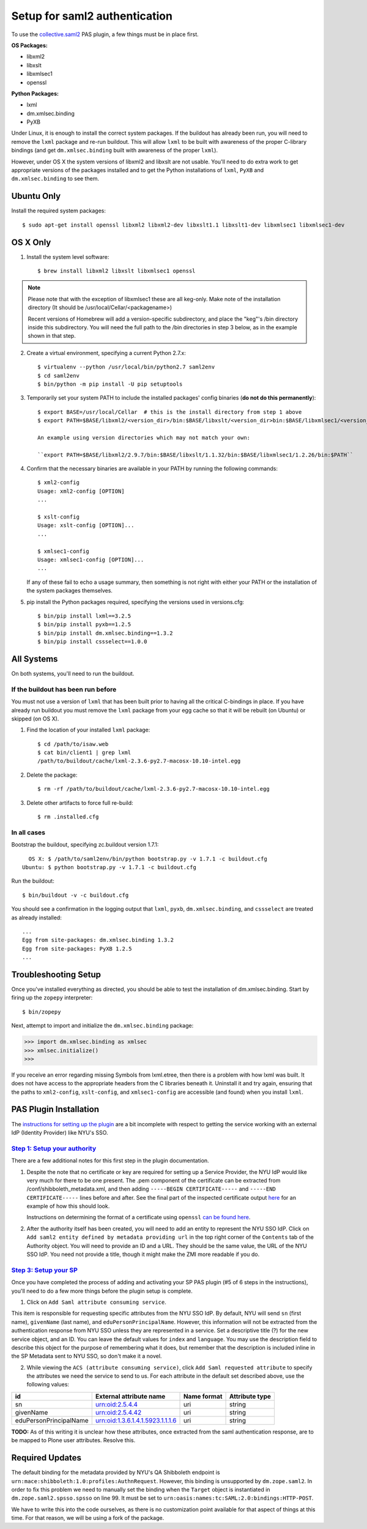 ******************************
Setup for saml2 authentication
******************************

To use the `collective.saml2 <https://github.com/collective/collective.saml2>`_
PAS plugin, a few things must be in place first.

**OS Packages:**

* libxml2
* libxslt
* libxmlsec1
* openssl

**Python Packages:**

* lxml
* dm.xmlsec.binding
* PyXB

Under Linux, it is enough to install the correct system packages. If the
buildout has already been run, you will need to remove the ``lxml`` package and
re-run buildout.  This will allow ``lxml`` to be built with awareness of the
proper C-library bindings (and get ``dm.xmlsec.binding`` built with awareness
of the proper ``lxml``).

However, under OS X the system versions of libxml2 and libxslt are not usable.
You'll need to do extra work to get appropriate versions of the packages
installed and to get the Python installations of ``lxml``, ``PyXB`` and
``dm.xmlsec.binding`` to see them.

Ubuntu Only
===========

Install the required system packages::

    $ sudo apt-get install openssl libxml2 libxml2-dev libxslt1.1 libxslt1-dev libxmlsec1 libxmlsec1-dev

OS X Only
=========

1. Install the system level software::

    $ brew install libxml2 libxslt libxmlsec1 openssl

.. note:: Please note that with the exception of libxmlsec1 these are all keg-only.
          Make note of the installation directory (It should be /usr/local/Cellar/<packagename>)

          Recent versions of Homebrew will add a version-specific subdirectory, and place
          the "keg"'s /bin directory inside this subdirectory. You will need the full path
          to the /bin directories in step 3 below, as in the example shown in that step.

2. Create a virtual environment, specifying a current Python 2.7.x::

    $ virtualenv --python /usr/local/bin/python2.7 saml2env
    $ cd saml2env
    $ bin/python -m pip install -U pip setuptools

3. Temporarily set your system PATH to include the installed packages' config
   binaries (**do not do this permanently**)::

    $ export BASE=/usr/local/Cellar  # this is the install directory from step 1 above
    $ export PATH=$BASE/libxml2/<version_dir>/bin:$BASE/libxslt/<version_dir>bin:$BASE/libxmlsec1/<version_dir>bin:$PATH

    An example using version directories which may not match your own:

    ``export PATH=$BASE/libxml2/2.9.7/bin:$BASE/libxslt/1.1.32/bin:$BASE/libxmlsec1/1.2.26/bin:$PATH``

4. Confirm that the necessary binaries are available in your PATH by running
   the following commands::

    $ xml2-config
    Usage: xml2-config [OPTION]
    ...

    $ xslt-config
    Usage: xslt-config [OPTION]...
    ...

    $ xmlsec1-config
    Usage: xmlsec1-config [OPTION]...
    ...

   If any of these fail to echo a usage summary, then something is not right
   with either your PATH or the installation of the system packages themselves.

5. pip install the Python packages required, specifying the versions used
   in versions.cfg::

    $ bin/pip install lxml==3.2.5
    $ bin/pip install pyxb==1.2.5
    $ bin/pip install dm.xmlsec.binding==1.3.2
    $ bin/pip install cssselect==1.0.0

All Systems
===========

On both systems, you'll need to run the buildout.

If the buildout has been run before
-----------------------------------

You must not use a version of ``lxml`` that has been built prior to having all
the critical C-bindings in place. If you have already run buildout you must
remove the ``lxml`` package from your egg cache so that it will be rebuilt (on
Ubuntu) or skipped (on OS X).

1. Find the location of your installed ``lxml`` package::

    $ cd /path/to/isaw.web
    $ cat bin/client1 | grep lxml
    /path/to/buildout/cache/lxml-2.3.6-py2.7-macosx-10.10-intel.egg

2. Delete the package::

    $ rm -rf /path/to/buildout/cache/lxml-2.3.6-py2.7-macosx-10.10-intel.egg

3. Delete other artifacts to force full re-build::

    $ rm .installed.cfg 

In all cases
------------

Bootstrap the buildout, specifying zc.buildout version 1.7.1::

      OS X: $ /path/to/saml2env/bin/python bootstrap.py -v 1.7.1 -c buildout.cfg
    Ubuntu: $ python bootstrap.py -v 1.7.1 -c buildout.cfg

Run the buildout::

    $ bin/buildout -v -c buildout.cfg

You should see a confirmation in the logging output that ``lxml``, ``pyxb``, 
``dm.xmlsec.binding``, and ``cssselect`` are treated as already installed::

    ...
    Egg from site-packages: dm.xmlsec.binding 1.3.2
    Egg from site-packages: PyXB 1.2.5
    ...


Troubleshooting Setup
=====================

Once you've installed everything as directed, you should be able to test the
installation of dm.xmlsec.binding. Start by firing up the ``zopepy`` interpreter::

    $ bin/zopepy

Next, attempt to import and initialize the ``dm.xmlsec.binding`` package:

.. code-block:: python

    >>> import dm.xmlsec.binding as xmlsec
    >>> xmlsec.initialize()
    >>>

If you receive an error regarding missing Symbols from lxml.etree, then there
is a problem with how lxml was built. It does not have access to the
appropriate headers from the C libraries beneath it.  Uninstall it and try
again, ensuring that the paths to ``xml2-config``, ``xslt-config``, and
``xmlsec1-config`` are accessible (and found) when you install ``lxml``.


PAS Plugin Installation
=======================

The `instructions for setting up the plugin <https://github.com/collective/collective.saml2>`_
are a bit incomplete with respect to getting the service working with an
external IdP (Identity Provider) like NYU's SSO.

`Step 1: Setup your authority <https://github.com/collective/collective.saml2#step-1-setup-your-authority>`_
------------------------------------------------------------------------------------------------------------

There are a few additional notes for this first step in the plugin documentation.

1. Despite the note that no certificate or key are required for setting up a
   Service Provider, the NYU IdP would like very much for there to be one
   present. The .pem component of the certificate can be extracted from
   /conf/shibboleth_metadata.xml, and then adding ``-----BEGIN CERTIFICATE-----``
   and ``-----END CERTIFICATE-----`` lines before and after.
   See the final part of the inspected certificate output
   `here <https://wiki.shibboleth.net/confluence/display/CONCEPT/SAMLKeysAndCertificates>`_
   for an example of how this should look.

   Instructions on determining the format of a certificate using ``openssl``
   `can be found here <https://support.ssl.com/Knowledgebase/Article/View/19/0/der-vs-crt-vs-cer-vs-pem-certificates-and-how-to-convert-them>`_.

2. After the authority itself has been created, you will need to add an entity
   to represent the NYU SSO IdP. Click on ``Add saml2 entity defined by metadata providing url``
   in the top right corner of the ``Contents`` tab of the Authority object.
   You will need to provide an ID and a URL.  They should be the same value,
   the URL of the NYU SSO IdP. You need not provide a title, though it might
   make the ZMI more readable if you do.


`Step 3: Setup your SP <https://github.com/collective/collective.saml2#step-3-setup-your-sp>`_
----------------------------------------------------------------------------------------------

Once you have completed the process of adding and activating your SP PAS
plugin (#5 of 6 steps in the instructions), you'll need to do a few more things
before the plugin setup is complete.

1. Click on ``Add Saml attribute consuming service``.

This item is responsible for requesting specific attributes from the NYU SSO
IdP. By default, NYU will send ``sn`` (first name), ``givenName`` (last name),
and ``eduPersonPrincipalName``. However, this information will not be extracted
from the authentication response from NYU SSO unless they are represented in a
service. Set a descriptive title (?) for the new service object, and an ID. You
can leave the default values for ``index`` and ``language``. You may use the
description field to describe this object for the purpose of remembering what
it does, but remember that the description is included inline in the SP
Metadata sent to NYU SSO, so don't make it a novel.

2. While viewing the ``ACS (attribute consuming service)``, click
   ``Add Saml requested attribute`` to specify the attributes we need the
   service to send to us. For each attribute in the default set described
   above, use the following values:

+------------------------+----------------------------------+-------------+----------------+
| id                     | External attribute name          | Name format | Attribute type |
+========================+==================================+=============+================+
| sn                     | urn:oid:2.5.4.4                  | uri         | string         |
+------------------------+----------------------------------+-------------+----------------+
| givenName              | urn:oid:2.5.4.42                 | uri         | string         |
+------------------------+----------------------------------+-------------+----------------+
| eduPersonPrincipalName | urn:oid:1.3.6.1.4.1.5923.1.1.1.6 | uri         | string         |
+------------------------+----------------------------------+-------------+----------------+

**TODO:** As of this writing it is unclear how these attributes, once extracted
from the saml authentication response, are to be mapped to Plone user
attributes. Resolve this.

Required Updates
================

The default binding for the metadata provided by NYU's QA Shibboleth endpoint
is ``urn:mace:shibboleth:1.0:profiles:AuthnRequest``. However, this binding is
unsupported by ``dm.zope.saml2``.  In order to fix this problem we need to
manually set the binding when the ``Target`` object is instantiated in
``dm.zope.saml2.spsso.spsso`` on line 99. It must be set to
``urn:oasis:names:tc:SAML:2.0:bindings:HTTP-POST``.

We have to write this into the code ourselves, as there is no customization
point available for that aspect of things at this time. For that reason, we
will be using a fork of the package.

